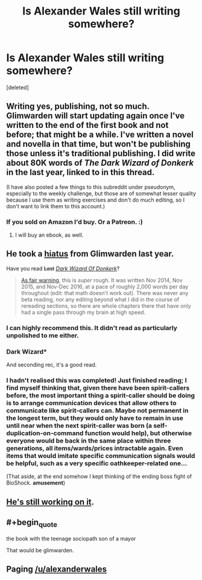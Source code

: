 #+TITLE: Is Alexander Wales still writing somewhere?

* Is Alexander Wales still writing somewhere?
:PROPERTIES:
:Score: 38
:DateUnix: 1502678601.0
:END:
[deleted]


** Writing yes, publishing, not so much. Glimwarden will start updating again once I've written to the end of the first book and not before; that might be a while. I've written a novel and novella in that time, but won't be publishing those unless it's traditional publishing. I did write about 80K words of /The Dark Wizard of Donkerk/ in the last year, linked to in this thread.

(I have also posted a few things to this subreddit under pseudonym, especially to the weekly challenge, but those are of somewhat lesser quality because I use them as writing exercises and don't do much editing, so I don't want to link them to this account.)
:PROPERTIES:
:Author: alexanderwales
:Score: 28
:DateUnix: 1502741166.0
:END:

*** If you sold on Amazon I'd buy. Or a Patreon. :)
:PROPERTIES:
:Author: dbenc
:Score: 2
:DateUnix: 1502850851.0
:END:

**** I will buy an ebook, as well.
:PROPERTIES:
:Author: ColeslawHappiness
:Score: 1
:DateUnix: 1502935459.0
:END:


** He took a [[https://www.patreon.com/posts/hiatus-7060611][hiatus]] from Glimwarden last year.

Have you read +Last+ /[[http://www.alexanderwales.com/darkWizardNaNo2016.html][Dark Wizard Of Donkerk]]/?

#+begin_quote
  [[https://www.reddit.com/r/rational/comments/5w9prq/the_dark_wizard_of_donkerk_alexander_wales_rthfc/deb8lpl/][As fair warning]], this is /super/ rough. It was written Nov 2014, Nov 2015, and Nov-Dec 2016, at a pace of roughly 2,000 words per day throughout (edit: that math doesn't work out). There was never any beta reading, nor any editing beyond what I did in the course of rereading sections, so there are whole chapters there that have only had a single pass through my brain at high speed.
#+end_quote
:PROPERTIES:
:Author: ShareDVI
:Score: 21
:DateUnix: 1502698835.0
:END:

*** I can highly recommend this. It didn't read as particularly unpolished to me either.
:PROPERTIES:
:Author: sparkc
:Score: 5
:DateUnix: 1502704700.0
:END:


*** Dark Wizard*

And seconding rec, it's a good read.
:PROPERTIES:
:Author: DaystarEld
:Score: 5
:DateUnix: 1502712101.0
:END:


*** I hadn't realised this was completed! Just finished reading; I find myself thinking that, given there have been spirit-callers before, the most important thing a spirit-caller should be doing is to arrange communication devices that allow others to communicate like spirit-callers can. Maybe not permanent in the longest term, but they would only have to remain in use until near when the next spirit-caller was born (a self-duplication-on-command function would help), but otherwise everyone would be back in the same place within three generations, all items/wards/prices intractable again. Even items that would imitate specific communication signals would be helpful, such as a very specific oathkeeper-related one...

(That aside, at the end somehow I kept thinking of the ending boss fight of BioShock. *amusement*)
:PROPERTIES:
:Author: MultipartiteMind
:Score: 2
:DateUnix: 1502943329.0
:END:


** [[https://www.reddit.com/r/rational/comments/6s565w/the_cult_of_the_warrior/dlbbbii/?context=3][He's still working on it]].
:PROPERTIES:
:Author: ansible
:Score: 8
:DateUnix: 1502695354.0
:END:


** #+begin_quote
  the book with the teenage sociopath son of a mayor
#+end_quote

That would be glimwarden.
:PROPERTIES:
:Author: SvalbardCaretaker
:Score: 6
:DateUnix: 1502694413.0
:END:


** Paging [[/u/alexanderwales]]
:PROPERTIES:
:Author: Endovior
:Score: 9
:DateUnix: 1502686399.0
:END:
